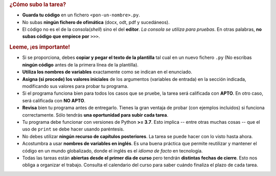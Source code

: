 .. rubric:: ¿Cómo subo la tarea?

- **Guarda tu código** en un fichero ``<pon-un-nombre>.py``.
- No subas **ningún fichero de ofimática** (docx, odt, pdf y sucedáneos).
- El código no es el de la consola(*shell*) sino el del **editor**. *La consola se utiliza para pruebas*. En otras palabras, **no subas código que empiece por** ``>>>``.

.. rubric:: Leeme, ¡es importante!

- Si se proporciona, debes **copiar y pegar el texto de la plantilla** tal cual en un nuevo fichero ``.py`` (No escribas **ningún código** antes de la primera línea de la plantilla).
- **Utiliza los nombres de variables** exactamente como se indican en el enunciado.
- **Asigna (si procede) los valores iniciales** de los argumentos (variables de entrada) en la sección indicada, modificando sus valores para probar tu programa.
- Si el programa funciona bien para todos los casos que se pruebe, la tarea será calificada con **APTO**. En otro caso, será calificada con **NO APTO**.
- **Revisa** bien tu programa antes de entregarlo. Tienes la gran ventaja de probar (con ejemplos incluidos) si funciona correctamente. Sólo tendrás **una oportunidad para subir cada tarea**.
- Tu programa debe funcionar con versiones de Python **>= 3.7**. Esto implica -- entre otras muchas cosas -- que el uso de ``print`` se debe hacer usando paréntesis.
- No debes utilizar **ningún recurso de capítulos posteriores**. La tarea se puede hacer con lo visto hasta ahora.
- Acostumbra a usar **nombres de variables en inglés**. Es una buena práctica que permite reutilizar y mantener el código en un mundo globalizado, donde el inglés es el *idioma de facto* en tecnología.
- Todas las tareas están **abiertas desde el primer día de curso** pero tendrán **distintas fechas de cierre**. Esto nos obliga a organizar el trabajo. Consulta el calendario del curso para saber cuándo finaliza el plazo de cada tarea.
